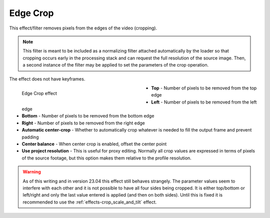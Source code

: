 .. meta::

   :description: Do your first steps with Kdenlive video editor, using edge crop effect
   :keywords: KDE, Kdenlive, video editor, help, learn, easy, effects, filter, video effects, stylize, edge crop

.. metadata-placeholder

   :authors: - Bernd Jordan (https://discuss.kde.org/u/berndmj)

   :license: Creative Commons License SA 4.0


.. _effects-edge_crop:

Edge Crop
=========

This effect/filter removes pixels from the edges of the video (cropping).

.. note:: This filter is meant to be included as a normalizing filter attached automatically by the loader so that cropping occurs early in the processing stack and can request the full resolution of the source image. Then, a second instance of the filter may be applied to set the parameters of the crop operation.

The effect does not have keyframes.

.. figure:: /images/effects_and_compositions/kdenlive2304_effects-edge_crop.webp
   :width: 400px
   :figwidth: 400px
   :align: left
   :alt: kdenlive2304_effects-edge_crop

   Edge Crop effect

* **Top** - Number of pixels to be removed from the top edge

* **Left** - Number of pixels to be removed from the left edge

* **Bottom** - Number of pixels to be removed from the bottom edge

* **Right** - Number of pixels to be removed from the right edge

* **Automatic center-crop** - Whether to automatically crop whatever is needed to fill the output frame and prevent padding

* **Center balance** - When center crop is enabled, offset the center point

* **Use project resolution** - This is useful for proxy editing. Normally all crop values are expressed in terms of pixels of the source footage, but this option makes them relative to the profile resolution.

.. rst-class:: clear-both


.. warning:: As of this writing and in version 23.04 this effect still behaves strangely. The parameter values seem to interfere with each other and it is not possible to have all four sides being cropped. It is either top/bottom or left/right and only the last value entered is applied (and then on both sides). Until this is fixed it is recommended to use the :ref:`effects-crop_scale_and_tilt` effect.

